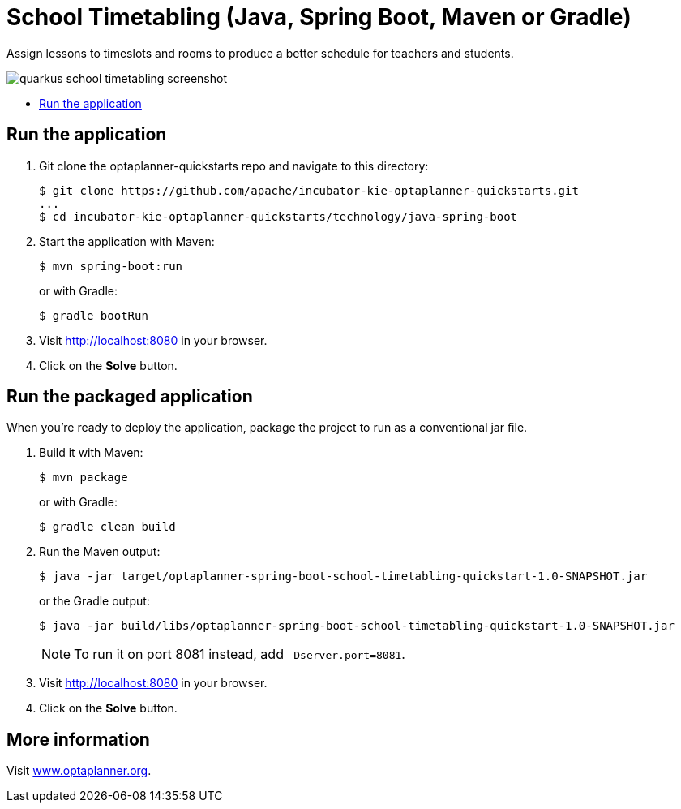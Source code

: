 = School Timetabling (Java, Spring Boot, Maven or Gradle)

Assign lessons to timeslots and rooms to produce a better schedule for teachers and students.

image::../../build/quickstarts-showcase/src/main/resources/META-INF/resources/screenshot/quarkus-school-timetabling-screenshot.png[]

* <<run,Run the application>>

[[run]]
== Run the application

. Git clone the optaplanner-quickstarts repo and navigate to this directory:
+
[source, shell]
----
$ git clone https://github.com/apache/incubator-kie-optaplanner-quickstarts.git
...
$ cd incubator-kie-optaplanner-quickstarts/technology/java-spring-boot
----

. Start the application with Maven:
+
[source, shell]
----
$ mvn spring-boot:run
----
+
or with Gradle:
+
[source, shell]
----
$ gradle bootRun
----

. Visit http://localhost:8080 in your browser.

. Click on the *Solve* button.

[[package]]
== Run the packaged application

When you're ready to deploy the application,
package the project to run as a conventional jar file.

. Build it with Maven:
+
[source, shell]
----
$ mvn package
----
+
or with Gradle:
+
[source, shell]
----
$ gradle clean build
----

. Run the Maven output:
+
[source, shell]
----
$ java -jar target/optaplanner-spring-boot-school-timetabling-quickstart-1.0-SNAPSHOT.jar
----
+
or the Gradle output:
+
[source, shell]
----
$ java -jar build/libs/optaplanner-spring-boot-school-timetabling-quickstart-1.0-SNAPSHOT.jar
----
+
[NOTE]
====
To run it on port 8081 instead, add `-Dserver.port=8081`.
====

. Visit http://localhost:8080 in your browser.

. Click on the *Solve* button.

== More information

Visit https://www.optaplanner.org/[www.optaplanner.org].
